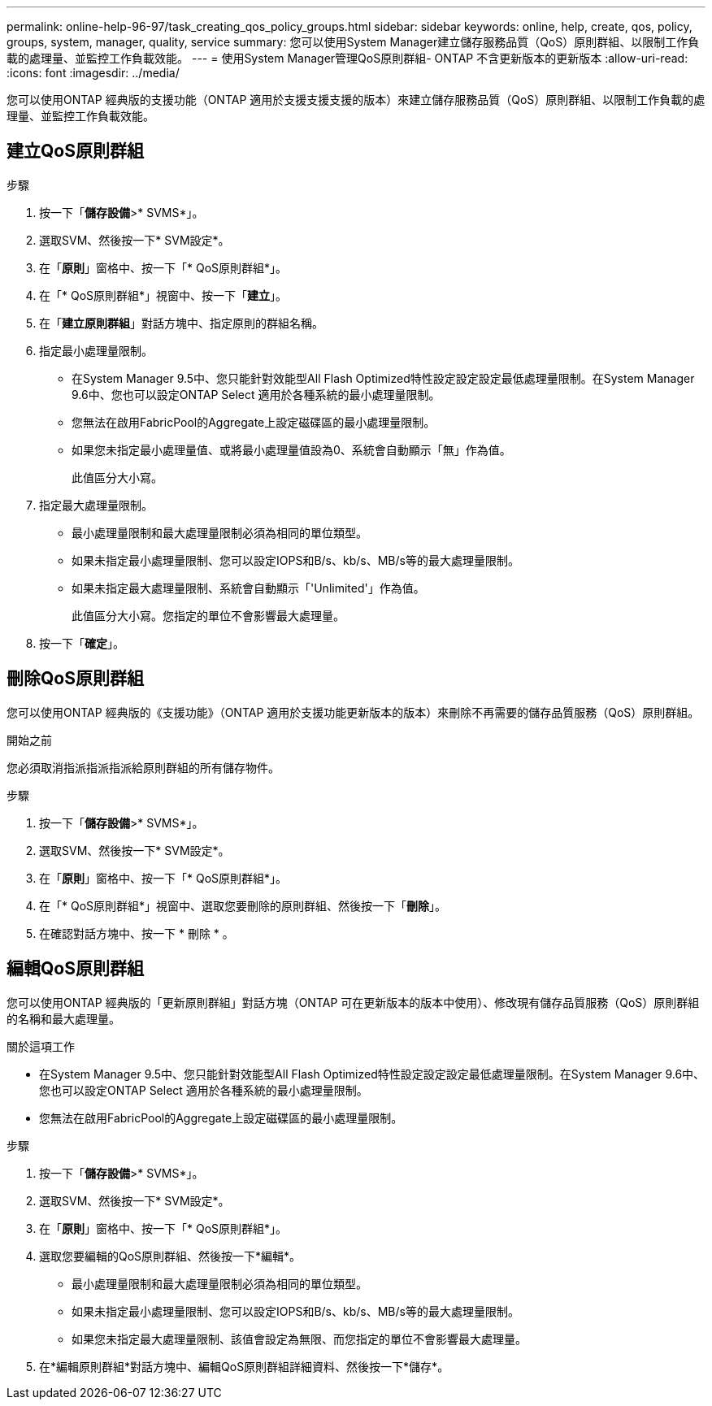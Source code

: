 ---
permalink: online-help-96-97/task_creating_qos_policy_groups.html 
sidebar: sidebar 
keywords: online, help, create, qos, policy, groups, system, manager, quality, service 
summary: 您可以使用System Manager建立儲存服務品質（QoS）原則群組、以限制工作負載的處理量、並監控工作負載效能。 
---
= 使用System Manager管理QoS原則群組- ONTAP 不含更新版本的更新版本
:allow-uri-read: 
:icons: font
:imagesdir: ../media/


[role="lead"]
您可以使用ONTAP 經典版的支援功能（ONTAP 適用於支援支援支援的版本）來建立儲存服務品質（QoS）原則群組、以限制工作負載的處理量、並監控工作負載效能。



== 建立QoS原則群組

.步驟
. 按一下「*儲存設備*>* SVMS*」。
. 選取SVM、然後按一下* SVM設定*。
. 在「*原則*」窗格中、按一下「* QoS原則群組*」。
. 在「* QoS原則群組*」視窗中、按一下「*建立*」。
. 在「*建立原則群組*」對話方塊中、指定原則的群組名稱。
. 指定最小處理量限制。
+
** 在System Manager 9.5中、您只能針對效能型All Flash Optimized特性設定設定設定最低處理量限制。在System Manager 9.6中、您也可以設定ONTAP Select 適用於各種系統的最小處理量限制。
** 您無法在啟用FabricPool的Aggregate上設定磁碟區的最小處理量限制。
** 如果您未指定最小處理量值、或將最小處理量值設為0、系統會自動顯示「無」作為值。
+
此值區分大小寫。



. 指定最大處理量限制。
+
** 最小處理量限制和最大處理量限制必須為相同的單位類型。
** 如果未指定最小處理量限制、您可以設定IOPS和B/s、kb/s、MB/s等的最大處理量限制。
** 如果未指定最大處理量限制、系統會自動顯示「'Unlimited'」作為值。
+
此值區分大小寫。您指定的單位不會影響最大處理量。



. 按一下「*確定*」。




== 刪除QoS原則群組

您可以使用ONTAP 經典版的《支援功能》（ONTAP 適用於支援功能更新版本的版本）來刪除不再需要的儲存品質服務（QoS）原則群組。

.開始之前
您必須取消指派指派指派給原則群組的所有儲存物件。

.步驟
. 按一下「*儲存設備*>* SVMS*」。
. 選取SVM、然後按一下* SVM設定*。
. 在「*原則*」窗格中、按一下「* QoS原則群組*」。
. 在「* QoS原則群組*」視窗中、選取您要刪除的原則群組、然後按一下「*刪除*」。
. 在確認對話方塊中、按一下 * 刪除 * 。




== 編輯QoS原則群組

您可以使用ONTAP 經典版的「更新原則群組」對話方塊（ONTAP 可在更新版本的版本中使用）、修改現有儲存品質服務（QoS）原則群組的名稱和最大處理量。

.關於這項工作
* 在System Manager 9.5中、您只能針對效能型All Flash Optimized特性設定設定設定最低處理量限制。在System Manager 9.6中、您也可以設定ONTAP Select 適用於各種系統的最小處理量限制。
* 您無法在啟用FabricPool的Aggregate上設定磁碟區的最小處理量限制。


.步驟
. 按一下「*儲存設備*>* SVMS*」。
. 選取SVM、然後按一下* SVM設定*。
. 在「*原則*」窗格中、按一下「* QoS原則群組*」。
. 選取您要編輯的QoS原則群組、然後按一下*編輯*。
+
** 最小處理量限制和最大處理量限制必須為相同的單位類型。
** 如果未指定最小處理量限制、您可以設定IOPS和B/s、kb/s、MB/s等的最大處理量限制。
** 如果您未指定最大處理量限制、該值會設定為無限、而您指定的單位不會影響最大處理量。


. 在*編輯原則群組*對話方塊中、編輯QoS原則群組詳細資料、然後按一下*儲存*。

